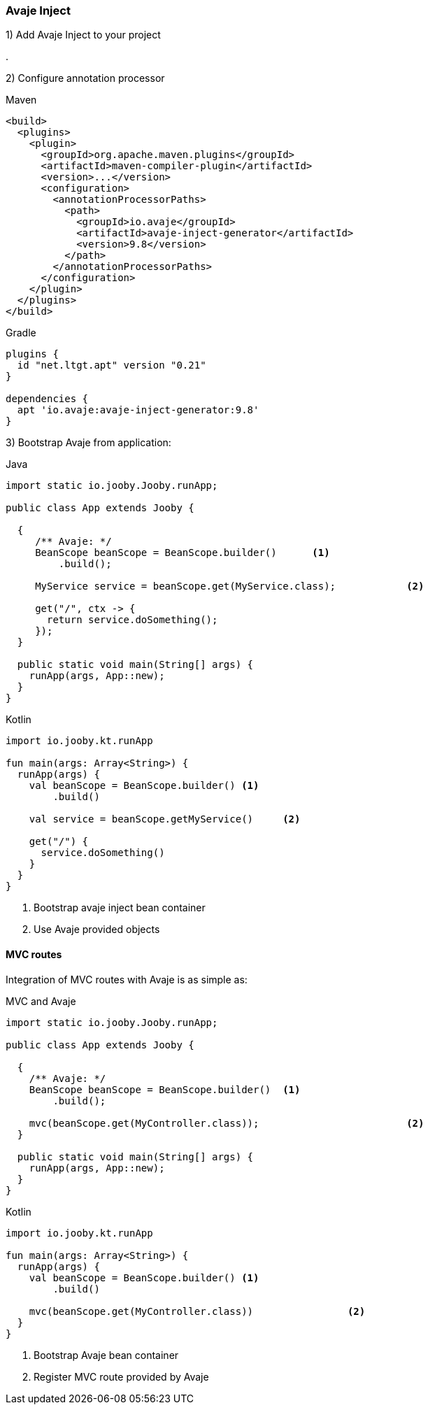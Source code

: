 === Avaje Inject

1) Add Avaje Inject to your project

[dependency, groupId="io.avaje", artifactId="avaje-inject", version="9.8"]
.

2) Configure annotation processor

.Maven
[source, xml, role = "primary"]
----
<build>
  <plugins>
    <plugin>
      <groupId>org.apache.maven.plugins</groupId>
      <artifactId>maven-compiler-plugin</artifactId>
      <version>...</version>
      <configuration>
        <annotationProcessorPaths>
          <path>
            <groupId>io.avaje</groupId>
            <artifactId>avaje-inject-generator</artifactId>
            <version>9.8</version>
          </path>
        </annotationProcessorPaths>
      </configuration>
    </plugin>
  </plugins>
</build>
----

.Gradle
[source, kotlin, role = "secondary"]
----
plugins {
  id "net.ltgt.apt" version "0.21"
}

dependencies {
  apt 'io.avaje:avaje-inject-generator:9.8'
}
----

3) Bootstrap Avaje from application:

.Java
[source, java, role = "primary"]
----
import static io.jooby.Jooby.runApp;

public class App extends Jooby {

  {
     /** Avaje: */
     BeanScope beanScope = BeanScope.builder()      <1>
         .build();
      
     MyService service = beanScope.get(MyService.class);            <2>
       
     get("/", ctx -> {
       return service.doSomething();
     });
  }

  public static void main(String[] args) {
    runApp(args, App::new);
  }
}
----

.Kotlin
[source, kotlin, role = "secondary"]
----
import io.jooby.kt.runApp

fun main(args: Array<String>) {
  runApp(args) {
    val beanScope = BeanScope.builder() <1>
        .build()
    
    val service = beanScope.getMyService()     <2>
      
    get("/") {
      service.doSomething()
    }
  }
}
----

<1> Bootstrap avaje inject bean container
<2> Use Avaje provided objects

==== MVC routes

Integration of MVC routes with Avaje is as simple as:

.MVC and Avaje
[source, java, role = "primary"]
----

import static io.jooby.Jooby.runApp;

public class App extends Jooby {

  {
    /** Avaje: */
    BeanScope beanScope = BeanScope.builder()  <1>
        .build();
    
    mvc(beanScope.get(MyController.class));                         <2>
  }

  public static void main(String[] args) {
    runApp(args, App::new);
  }
}
----

.Kotlin
[source, kotlin, role = "secondary"]
----
import io.jooby.kt.runApp

fun main(args: Array<String>) {
  runApp(args) {
    val beanScope = BeanScope.builder() <1>
        .build()
    
    mvc(beanScope.get(MyController.class))                <2>
  }
}
----

<1> Bootstrap Avaje bean container
<2> Register MVC route provided by Avaje
